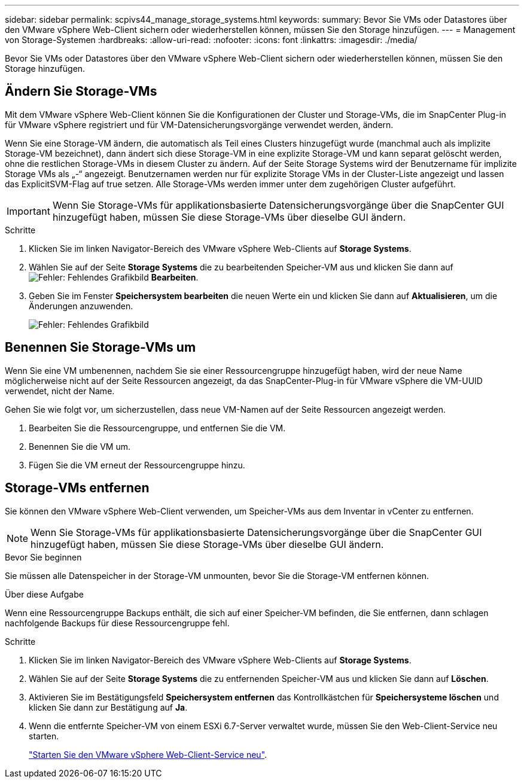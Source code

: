 ---
sidebar: sidebar 
permalink: scpivs44_manage_storage_systems.html 
keywords:  
summary: Bevor Sie VMs oder Datastores über den VMware vSphere Web-Client sichern oder wiederherstellen können, müssen Sie den Storage hinzufügen. 
---
= Management von Storage-Systemen
:hardbreaks:
:allow-uri-read: 
:nofooter: 
:icons: font
:linkattrs: 
:imagesdir: ./media/


[role="lead"]
Bevor Sie VMs oder Datastores über den VMware vSphere Web-Client sichern oder wiederherstellen können, müssen Sie den Storage hinzufügen.



== Ändern Sie Storage-VMs

Mit dem VMware vSphere Web-Client können Sie die Konfigurationen der Cluster und Storage-VMs, die im SnapCenter Plug-in für VMware vSphere registriert und für VM-Datensicherungsvorgänge verwendet werden, ändern.

Wenn Sie eine Storage-VM ändern, die automatisch als Teil eines Clusters hinzugefügt wurde (manchmal auch als implizite Storage-VM bezeichnet), dann ändert sich diese Storage-VM in eine explizite Storage-VM und kann separat gelöscht werden, ohne die restlichen Storage-VMs in diesem Cluster zu ändern. Auf der Seite Storage Systems wird der Benutzername für implizite Storage VMs als „-“ angezeigt. Benutzernamen werden nur für explizite Storage VMs in der Cluster-Liste angezeigt und lassen das ExplicitSVM-Flag auf true setzen. Alle Storage-VMs werden immer unter dem zugehörigen Cluster aufgeführt.


IMPORTANT: Wenn Sie Storage-VMs für applikationsbasierte Datensicherungsvorgänge über die SnapCenter GUI hinzugefügt haben, müssen Sie diese Storage-VMs über dieselbe GUI ändern.

.Schritte
. Klicken Sie im linken Navigator-Bereich des VMware vSphere Web-Clients auf *Storage Systems*.
. Wählen Sie auf der Seite *Storage Systems* die zu bearbeitenden Speicher-VM aus und klicken Sie dann auf image:scpivs44_image25.png["Fehler: Fehlendes Grafikbild"] *Bearbeiten*.
. Geben Sie im Fenster *Speichersystem bearbeiten* die neuen Werte ein und klicken Sie dann auf *Aktualisieren*, um die Änderungen anzuwenden.
+
image:scpivs44_image26.png["Fehler: Fehlendes Grafikbild"]





== Benennen Sie Storage-VMs um

Wenn Sie eine VM umbenennen, nachdem Sie sie einer Ressourcengruppe hinzugefügt haben, wird der neue Name möglicherweise nicht auf der Seite Ressourcen angezeigt, da das SnapCenter-Plug-in für VMware vSphere die VM-UUID verwendet, nicht der Name.

Gehen Sie wie folgt vor, um sicherzustellen, dass neue VM-Namen auf der Seite Ressourcen angezeigt werden.

. Bearbeiten Sie die Ressourcengruppe, und entfernen Sie die VM.
. Benennen Sie die VM um.
. Fügen Sie die VM erneut der Ressourcengruppe hinzu.




== Storage-VMs entfernen

Sie können den VMware vSphere Web-Client verwenden, um Speicher-VMs aus dem Inventar in vCenter zu entfernen.


NOTE: Wenn Sie Storage-VMs für applikationsbasierte Datensicherungsvorgänge über die SnapCenter GUI hinzugefügt haben, müssen Sie diese Storage-VMs über dieselbe GUI ändern.

.Bevor Sie beginnen
Sie müssen alle Datenspeicher in der Storage-VM unmounten, bevor Sie die Storage-VM entfernen können.

.Über diese Aufgabe
Wenn eine Ressourcengruppe Backups enthält, die sich auf einer Speicher-VM befinden, die Sie entfernen, dann schlagen nachfolgende Backups für diese Ressourcengruppe fehl.

.Schritte
. Klicken Sie im linken Navigator-Bereich des VMware vSphere Web-Clients auf *Storage Systems*.
. Wählen Sie auf der Seite *Storage Systems* die zu entfernenden Speicher-VM aus und klicken Sie dann auf *Löschen*.
. Aktivieren Sie im Bestätigungsfeld *Speichersystem entfernen* das Kontrollkästchen für *Speichersysteme löschen* und klicken Sie dann zur Bestätigung auf *Ja*.
. Wenn die entfernte Speicher-VM von einem ESXi 6.7-Server verwaltet wurde, müssen Sie den Web-Client-Service neu starten.
+
link:scpivs44_manage_the_vmware_vsphere_web_client_service.html["Starten Sie den VMware vSphere Web-Client-Service neu"].


